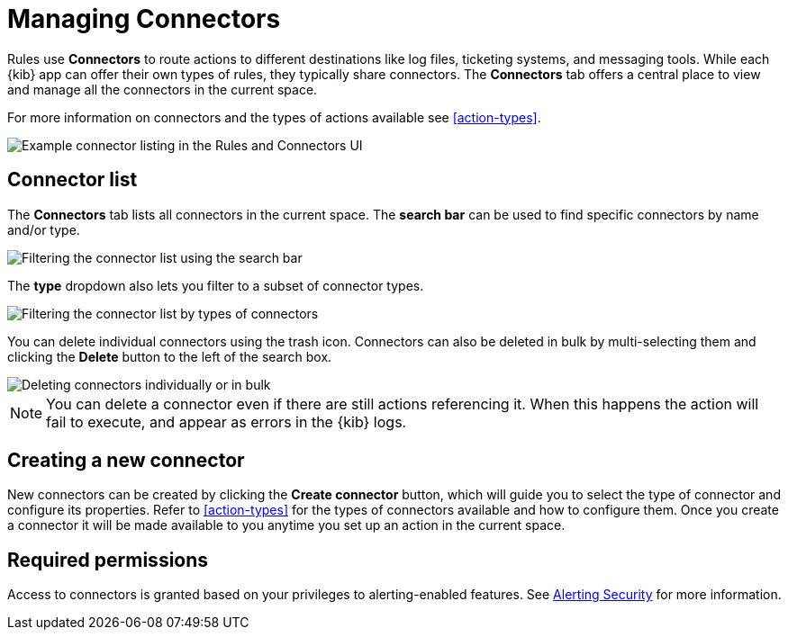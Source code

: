 [role="xpack"]
[[connector-management]]
= Managing Connectors

Rules use *Connectors* to route actions to different destinations like log files, ticketing systems, and messaging tools. While each {kib} app can offer their own types of rules, they typically share connectors. The *Connectors* tab offers a central place to view and manage all the connectors in the current space.

For more information on connectors and the types of actions available see <<action-types>>.

[role="screenshot"]
image::images/connector-listing.png[Example connector listing in the Rules and Connectors UI]


[float]
== Connector list

The *Connectors* tab lists all connectors in the current space. The *search bar* can be used to find specific connectors by name and/or type.

[role="screenshot"]
image::images/connector-filter-by-search.png[Filtering the connector list using the search bar]


The *type* dropdown also lets you filter to a subset of connector types.

[role="screenshot"]
image::images/connector-filter-by-type.png[Filtering the connector list by types of connectors]

You can delete individual connectors using the trash icon. Connectors can also be deleted in bulk by multi-selecting them and clicking the *Delete* button to the left of the search box. 

[role="screenshot"]
image::images/connector-delete.png[Deleting connectors individually or in bulk]

[NOTE]
============================================================================
You can delete a connector even if there are still actions referencing it.
When this happens the action will fail to execute, and appear as errors in the {kib} logs.
============================================================================

[float]
== Creating a new connector

New connectors can be created by clicking the *Create connector* button, which will guide you to select the type of connector and configure its properties. Refer to <<action-types>> for the types of connectors available and how to configure them. Once you create a connector it will be made available to you anytime you set up an action in the current space.

[float]
== Required permissions

Access to connectors is granted based on your privileges to alerting-enabled features. See <<alerting-security, Alerting Security>> for more information.
